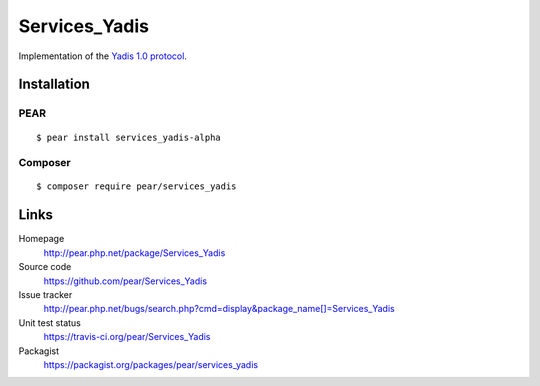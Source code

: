 **************
Services_Yadis
**************
Implementation of the `Yadis 1.0 protocol`__.

__ http://archive.cweiske.de/yadis/yadis-v1.0.html


============
Installation
============

PEAR
====
::

    $ pear install services_yadis-alpha

Composer
========
::

    $ composer require pear/services_yadis


=====
Links
=====
Homepage
  http://pear.php.net/package/Services_Yadis
Source code
  https://github.com/pear/Services_Yadis
Issue tracker
  http://pear.php.net/bugs/search.php?cmd=display&package_name[]=Services_Yadis
Unit test status
  https://travis-ci.org/pear/Services_Yadis
Packagist
  https://packagist.org/packages/pear/services_yadis
